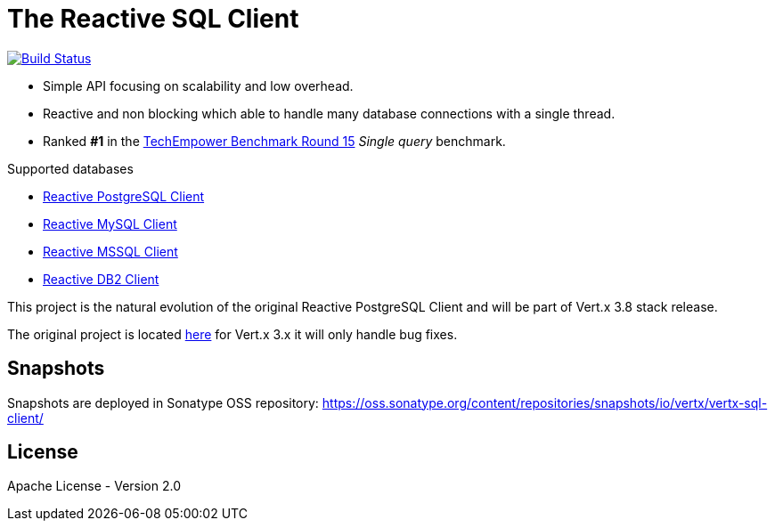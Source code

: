 = The Reactive SQL Client

image:https://travis-ci.org/eclipse-vertx/vertx-sql-client.svg?branch=master["Build Status",link="https://travis-ci.org/eclipse-vertx/vertx-sql-client"]

* Simple API focusing on scalability and low overhead.
* Reactive and non blocking which able to handle many database connections with a single thread.
* Ranked *#1* in the https://www.techempower.com/benchmarks/#section=data-r15&hw=ph&test=db[TechEmpower Benchmark Round 15] _Single query_ benchmark.

Supported databases

** link:vertx-pg-client/README.adoc[Reactive PostgreSQL Client]
** link:vertx-mysql-client[Reactive MySQL Client]
** link:vertx-mssql-client[Reactive MSSQL Client]
** link:vertx-db2-client[Reactive DB2 Client]

This project is the natural evolution of the original Reactive PostgreSQL Client and will be part of Vert.x 3.8 stack release.

The original project is located https://github.com/vietj/reactive-pg-client/[here] for Vert.x 3.x
it will only handle bug fixes.

== Snapshots

Snapshots are deployed in Sonatype OSS repository: https://oss.sonatype.org/content/repositories/snapshots/io/vertx/vertx-sql-client/

== License

Apache License - Version 2.0
